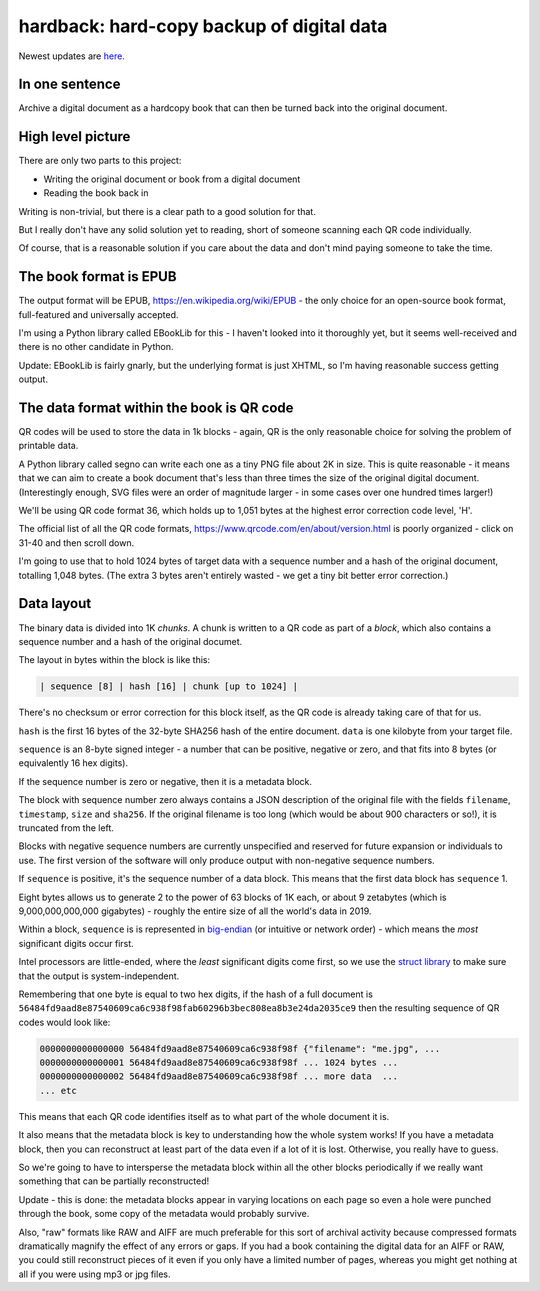 hardback: hard-copy backup of digital data
------------------------------------------------

Newest updates are
`here <https://github.com/rec/hardback/blob/master/UPDATES.rst>`_.

In one sentence
==================

Archive a digital document as a hardcopy book that can then be turned back
into the original document.


High level picture
======================

There are only two parts to this project:

* Writing the original document or book from a digital document
* Reading the book back in

Writing is non-trivial, but there is a clear path to a good solution for that.

But I really don't have any solid solution yet to reading, short of someone
scanning each QR code individually.

Of course, that is a reasonable solution if you care about the data and don't
mind paying someone to take the time.


The book format is EPUB
============================================

The output format will be EPUB, https://en.wikipedia.org/wiki/EPUB -
the only choice for an open-source book format, full-featured and universally
accepted.

I'm using a Python library called EBookLib for this - I haven't looked
into it thoroughly yet, but it seems well-received and there is no other
candidate in Python.

Update: EBookLib is fairly gnarly, but the underlying format is just XHTML,
so I'm having reasonable success getting output.

The data format within the book is QR code
=============================================

QR codes will be used to store the data in 1k blocks - again, QR is the only
reasonable choice for solving the problem of printable data.

A Python library called segno can write each one as a tiny PNG file about 2K in
size. This is quite reasonable - it means that we can aim to create a book
document that's less than three times the size of the original digital
document. (Interestingly enough, SVG files were an order of magnitude larger -
in some cases over one hundred times larger!)

We'll be using QR code format 36, which holds up to 1,051 bytes at the highest
error correction code level, 'H'.

The official list of all the QR code formats,
https://www.qrcode.com/en/about/version.html is poorly organized - click on
31-40 and then scroll down.

I'm going to use that to hold 1024 bytes of target data with a sequence number
and a hash of the original document, totalling 1,048 bytes.  (The extra 3 bytes
aren't entirely wasted - we get a tiny bit better error correction.)


Data layout
=============================

The binary data is divided into 1K *chunks*. A chunk is written to a QR code
as part of a *block*, which also contains a sequence number and a hash of the
original documet.

The layout in bytes within the block  is like this:

.. code-block:: text

    | sequence [8] | hash [16] | chunk [up to 1024] |

There's no checksum or error correction for this block itself, as the QR code is
already taking care of that for us.

``hash`` is the first 16 bytes of the 32-byte SHA256 hash of the entire
document.  ``data`` is one kilobyte from your target file.

``sequence`` is an 8-byte signed integer - a number that can be positive,
negative or zero, and that fits into 8 bytes (or equivalently 16 hex digits).

If the sequence number is zero or negative, then it is a metadata block.

The block with sequence number zero always contains a JSON description of the
original file with the fields ``filename``, ``timestamp``, ``size`` and
``sha256``.  If the original filename is too long (which would be about 900
characters or so!), it is truncated from the left.

Blocks with negative sequence numbers are currently unspecified and reserved
for future expansion or individuals to use.  The first version of the software
will only produce output with non-negative sequence numbers.

If ``sequence`` is positive, it's the sequence number of a data block.  This
means that the first data block has ``sequence`` 1.

Eight bytes allows us to generate 2 to the power of 63 blocks of 1K each, or
about 9 zetabytes (which is 9,000,000,000,000 gigabytes) - roughly the entire
size of all the world's data in 2019.

Within a block, ``sequence`` is is represented in `big-endian
<https://en.wikipedia.org/wiki/Endianness>`_ (or intuitive or network order) -
which means the *most* significant digits occur first.

Intel processors are little-ended, where the *least* significant digits come
first, so we use the `struct library
<https://docs.python.org/3/library/struct.html#byte-order-size-and-alignment>`_
to make sure that the output is system-independent.

Remembering that one byte is equal to two hex digits, if the hash of a
full document is
``56484fd9aad8e87540609ca6c938f98fab60296b3bec808ea8b3e24da2035ce9``
then the resulting sequence of QR codes would look like:

.. code-block:: text

    0000000000000000 56484fd9aad8e87540609ca6c938f98f {"filename": "me.jpg", ...
    0000000000000001 56484fd9aad8e87540609ca6c938f98f ... 1024 bytes ...
    0000000000000002 56484fd9aad8e87540609ca6c938f98f ... more data  ...
    ... etc

This means that each QR code identifies itself as to what part of the whole
document it is.

It also means that the metadata block is key to understanding how the whole
system works!  If you have a metadata block, then you can reconstruct at least
part of the data even if a lot of it is lost.  Otherwise, you really have to
guess.

So we're going to have to intersperse the metadata block within all the other
blocks periodically if we really want something that can be partially
reconstructed!

Update - this is done: the metadata blocks appear in varying locations on each
page so even a hole were punched through the book, some copy of the metadata
would probably survive.

Also, "raw" formats like RAW and AIFF are much preferable for this sort of
archival activity because compressed formats dramatically magnify the effect of
any errors or gaps.  If you had a book containing the digital data for an AIFF
or RAW, you could still reconstruct pieces of it even if you only have a
limited number of pages, whereas you might get nothing at all if you were using
mp3 or jpg files.
